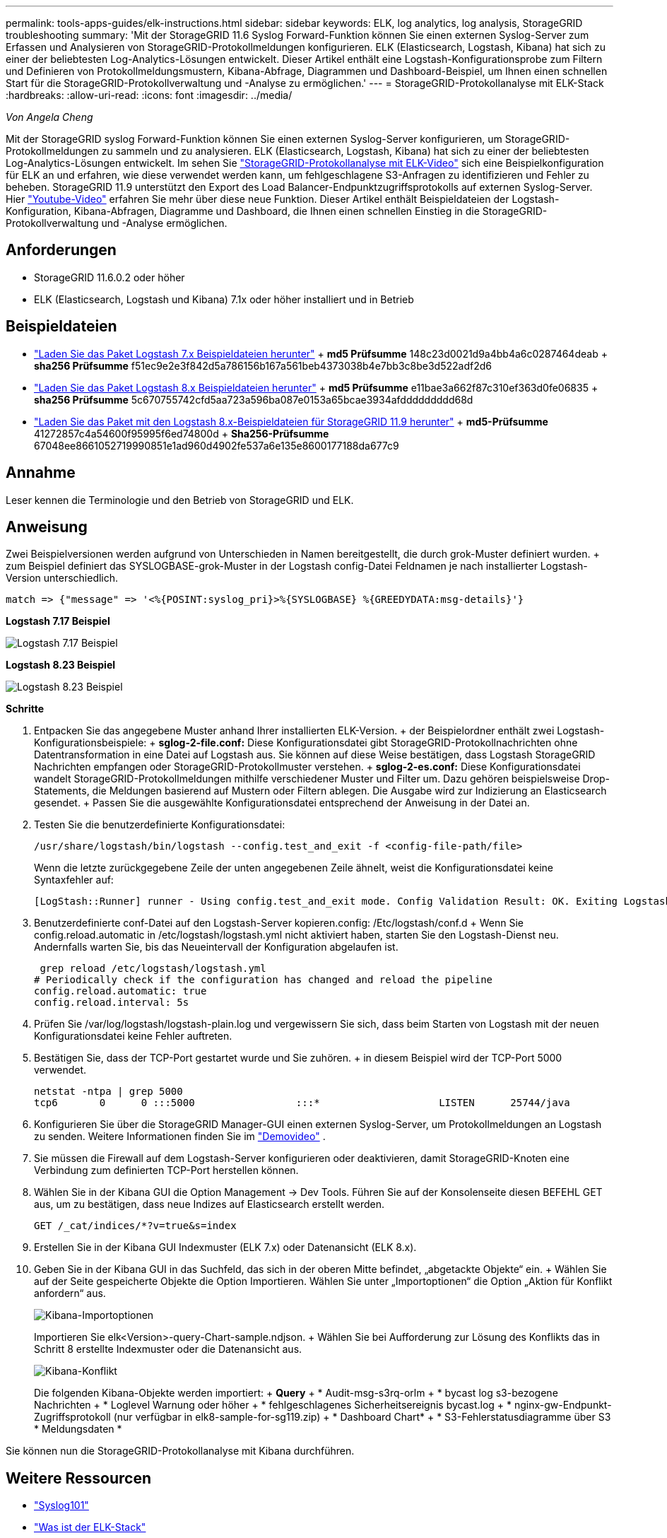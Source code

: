 ---
permalink: tools-apps-guides/elk-instructions.html 
sidebar: sidebar 
keywords: ELK, log analytics, log analysis, StorageGRID troubleshooting 
summary: 'Mit der StorageGRID 11.6 Syslog Forward-Funktion können Sie einen externen Syslog-Server zum Erfassen und Analysieren von StorageGRID-Protokollmeldungen konfigurieren. ELK (Elasticsearch, Logstash, Kibana) hat sich zu einer der beliebtesten Log-Analytics-Lösungen entwickelt. Dieser Artikel enthält eine Logstash-Konfigurationsprobe zum Filtern und Definieren von Protokollmeldungsmustern, Kibana-Abfrage, Diagrammen und Dashboard-Beispiel, um Ihnen einen schnellen Start für die StorageGRID-Protokollverwaltung und -Analyse zu ermöglichen.' 
---
= StorageGRID-Protokollanalyse mit ELK-Stack
:hardbreaks:
:allow-uri-read: 
:icons: font
:imagesdir: ../media/


[role="lead"]
_Von Angela Cheng_

Mit der StorageGRID syslog Forward-Funktion können Sie einen externen Syslog-Server konfigurieren, um StorageGRID-Protokollmeldungen zu sammeln und zu analysieren. ELK (Elasticsearch, Logstash, Kibana) hat sich zu einer der beliebtesten Log-Analytics-Lösungen entwickelt. Im sehen Sie https://media.netapp.com/video-detail/3d090a61-23d7-5ad7-9746-4cebbb7452fb/storagegrid-log-analysis-using-elk-stack["StorageGRID-Protokollanalyse mit ELK-Video"^] sich eine Beispielkonfiguration für ELK an und erfahren, wie diese verwendet werden kann, um fehlgeschlagene S3-Anfragen zu identifizieren und Fehler zu beheben. StorageGRID 11.9 unterstützt den Export des Load Balancer-Endpunktzugriffsprotokolls auf externen Syslog-Server. Hier https://youtu.be/hnnT0QqLSgA?si=tDMPc4bdbqumYzFz["Youtube-Video"^] erfahren Sie mehr über diese neue Funktion. Dieser Artikel enthält Beispieldateien der Logstash-Konfiguration, Kibana-Abfragen, Diagramme und Dashboard, die Ihnen einen schnellen Einstieg in die StorageGRID-Protokollverwaltung und -Analyse ermöglichen.



== Anforderungen

* StorageGRID 11.6.0.2 oder höher
* ELK (Elasticsearch, Logstash und Kibana) 7.1x oder höher installiert und in Betrieb




== Beispieldateien

* link:../media/elk-config/elk7-sample.zip["Laden Sie das Paket Logstash 7.x Beispieldateien herunter"] + *md5 Prüfsumme* 148c23d0021d9a4bb4a6c0287464deab + *sha256 Prüfsumme* f51ec9e2e3f842d5a786156b167a561beb4373038b4e7bb3c8be3d522adf2d6
* link:../media/elk-config/elk8-sample.zip["Laden Sie das Paket Logstash 8.x Beispieldateien herunter"] + *md5 Prüfsumme* e11bae3a662f87c310ef363d0fe06835 + *sha256 Prüfsumme* 5c670755742cfd5aa723a596ba087e0153a65bcae3934afddddddddd68d
* link:../media/elk-config/elk8-sample-for-sg119.zip["Laden Sie das Paket mit den Logstash 8.x-Beispieldateien für StorageGRID 11.9 herunter"] + *md5-Prüfsumme* 41272857c4a54600f95995f6ed74800d + *Sha256-Prüfsumme* 67048ee8661052719990851e1ad960d4902fe537a6e135e8600177188da677c9




== Annahme

Leser kennen die Terminologie und den Betrieb von StorageGRID und ELK.



== Anweisung

Zwei Beispielversionen werden aufgrund von Unterschieden in Namen bereitgestellt, die durch grok-Muster definiert wurden. + zum Beispiel definiert das SYSLOGBASE-grok-Muster in der Logstash config-Datei Feldnamen je nach installierter Logstash-Version unterschiedlich.

[listing]
----
match => {"message" => '<%{POSINT:syslog_pri}>%{SYSLOGBASE} %{GREEDYDATA:msg-details}'}
----
*Logstash 7.17 Beispiel*

image:elk-config/logstash-7.17.fields-sample.png["Logstash 7.17 Beispiel"]

*Logstash 8.23 Beispiel*

image:elk-config/logstash-8.x.fields-sample.png["Logstash 8.23 Beispiel"]

*Schritte*

. Entpacken Sie das angegebene Muster anhand Ihrer installierten ELK-Version. + der Beispielordner enthält zwei Logstash-Konfigurationsbeispiele: + *sglog-2-file.conf:* Diese Konfigurationsdatei gibt StorageGRID-Protokollnachrichten ohne Datentransformation in eine Datei auf Logstash aus. Sie können auf diese Weise bestätigen, dass Logstash StorageGRID Nachrichten empfangen oder StorageGRID-Protokollmuster verstehen. + *sglog-2-es.conf:* Diese Konfigurationsdatei wandelt StorageGRID-Protokollmeldungen mithilfe verschiedener Muster und Filter um. Dazu gehören beispielsweise Drop-Statements, die Meldungen basierend auf Mustern oder Filtern ablegen. Die Ausgabe wird zur Indizierung an Elasticsearch gesendet. + Passen Sie die ausgewählte Konfigurationsdatei entsprechend der Anweisung in der Datei an.
. Testen Sie die benutzerdefinierte Konfigurationsdatei:
+
[listing]
----
/usr/share/logstash/bin/logstash --config.test_and_exit -f <config-file-path/file>
----
+
Wenn die letzte zurückgegebene Zeile der unten angegebenen Zeile ähnelt, weist die Konfigurationsdatei keine Syntaxfehler auf:

+
[listing]
----
[LogStash::Runner] runner - Using config.test_and_exit mode. Config Validation Result: OK. Exiting Logstash
----
. Benutzerdefinierte conf-Datei auf den Logstash-Server kopieren.config: /Etc/logstash/conf.d + Wenn Sie config.reload.automatic in /etc/logstash/logstash.yml nicht aktiviert haben, starten Sie den Logstash-Dienst neu. Andernfalls warten Sie, bis das Neueintervall der Konfiguration abgelaufen ist.
+
[listing]
----
 grep reload /etc/logstash/logstash.yml
# Periodically check if the configuration has changed and reload the pipeline
config.reload.automatic: true
config.reload.interval: 5s
----
. Prüfen Sie /var/log/logstash/logstash-plain.log und vergewissern Sie sich, dass beim Starten von Logstash mit der neuen Konfigurationsdatei keine Fehler auftreten.
. Bestätigen Sie, dass der TCP-Port gestartet wurde und Sie zuhören. + in diesem Beispiel wird der TCP-Port 5000 verwendet.
+
[listing]
----
netstat -ntpa | grep 5000
tcp6       0      0 :::5000                 :::*                    LISTEN      25744/java
----
. Konfigurieren Sie über die StorageGRID Manager-GUI einen externen Syslog-Server, um Protokollmeldungen an Logstash zu senden. Weitere Informationen finden Sie im https://media.netapp.com/video-detail/3d090a61-23d7-5ad7-9746-4cebbb7452fb/storagegrid-log-analysis-using-elk-stack["Demovideo"^] .
. Sie müssen die Firewall auf dem Logstash-Server konfigurieren oder deaktivieren, damit StorageGRID-Knoten eine Verbindung zum definierten TCP-Port herstellen können.
. Wählen Sie in der Kibana GUI die Option Management -> Dev Tools. Führen Sie auf der Konsolenseite diesen BEFEHL GET aus, um zu bestätigen, dass neue Indizes auf Elasticsearch erstellt werden.
+
[listing]
----
GET /_cat/indices/*?v=true&s=index
----
. Erstellen Sie in der Kibana GUI Indexmuster (ELK 7.x) oder Datenansicht (ELK 8.x).
. Geben Sie in der Kibana GUI in das Suchfeld, das sich in der oberen Mitte befindet, „abgetackte Objekte“ ein. + Wählen Sie auf der Seite gespeicherte Objekte die Option Importieren. Wählen Sie unter „Importoptionen“ die Option „Aktion für Konflikt anfordern“ aus.
+
image:elk-config/kibana-import-options.png["Kibana-Importoptionen"]

+
Importieren Sie elk<Version>-query-Chart-sample.ndjson. + Wählen Sie bei Aufforderung zur Lösung des Konflikts das in Schritt 8 erstellte Indexmuster oder die Datenansicht aus.

+
image:elk-config/kibana-import-conflict.png["Kibana-Konflikt"]

+
Die folgenden Kibana-Objekte werden importiert: + *Query* + * Audit-msg-s3rq-orlm + * bycast log s3-bezogene Nachrichten + * Loglevel Warnung oder höher + * fehlgeschlagenes Sicherheitsereignis bycast.log + * nginx-gw-Endpunkt-Zugriffsprotokoll (nur verfügbar in elk8-sample-for-sg119.zip) + * Dashboard Chart* + * S3-Fehlerstatusdiagramme über S3 * Meldungsdaten *



Sie können nun die StorageGRID-Protokollanalyse mit Kibana durchführen.



== Weitere Ressourcen

* https://coralogix.com/blog/syslog-101-everything-you-need-to-know-to-get-started/["Syslog101"]
* https://www.elastic.co/what-is/elk-stack["Was ist der ELK-Stack"]
* https://github.com/hpcugent/logstash-patterns/blob/master/files/grok-patterns["Liste der Tülenmuster"]
* https://logz.io/blog/logstash-grok/["Ein Anfängerführer zum Logstash: Grok"]
* https://coralogix.com/blog/a-practical-guide-to-logstash-syslog-deep-dive/["Eine praktische Anleitung zum Logstash: Syslog Deep Dive"]
* https://www.elastic.co/guide/en/kibana/master/document-explorer.html["Kibana Guide – Erkunden Sie das Dokument"]
* https://docs.netapp.com/us-en/storagegrid-116/audit/index.html["Referenz für StorageGRID-Prüfprotokolle"]

